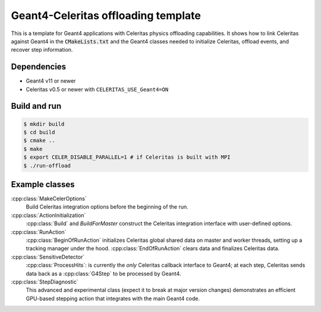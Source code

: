 Geant4-Celeritas offloading template
====================================

This is a template for Geant4 applications with Celeritas physics offloading
capabilities. It shows how to link Celeritas against Geant4 in the
:code:`CMakeLists.txt` and the Geant4 classes needed to initialize Celeritas,
offload events, and recover step information.

Dependencies
------------

- Geant4 v11 or newer
- Celeritas v0.5 or newer with ``CELERITAS_USE_Geant4=ON``

Build and run
-------------

.. code-block:: sh

   $ mkdir build
   $ cd build
   $ cmake ..
   $ make
   $ export CELER_DISABLE_PARALLEL=1 # if Celeritas is built with MPI
   $ ./run-offload


Example classes
---------------

:cpp:class:`MakeCelerOptions`
  Build Celeritas integration options before the beginning of the run.

:cpp:class:`ActionInitialization`
  :cpp:class:`Build` and `BuildForMaster` construct the Celeritas integration
  interface with user-defined options.

:cpp:class:`RunAction`
  :cpp:class:`BeginOfRunAction` initializes Celeritas global shared data on
  master and worker threads, setting up a tracking manager under the hood.
  :cpp:class:`EndOfRunAction` clears data and finalizes Celeritas data.

:cpp:class:`SensitiveDetector`
  :cpp:class:`ProcessHits`: is currently the *only* Celeritas callback
  interface to Geant4; at each step, Celeritas sends data back as a
  :cpp:class:`G4Step` to be processed by Geant4.

:cpp:class:`StepDiagnostic`
  This advanced and experimental class (expect it to break at major version
  changes) demonstrates an efficient GPU-based stepping action that integrates
  with the main Geant4 code.
